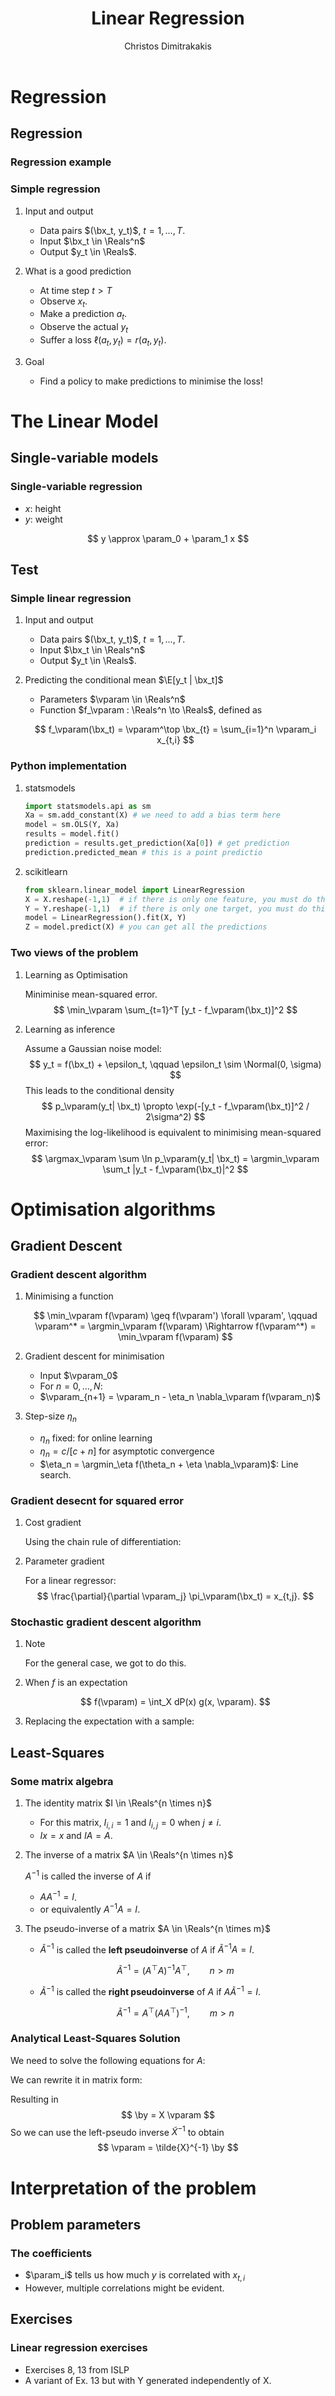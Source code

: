 #+TITLE: Linear Regression
#+AUTHOR: Christos Dimitrakakis
#+EMAIL:christos.dimitrakakis@unine.ch
#+LaTeX_HEADER: \usepackage{tikz}
#+LaTeX_HEADER: \usepackage{amsmath}
#+LaTeX_HEADER: \usepackage{amssymb}
#+LaTeX_HEADER: \usepackage{isomath}
#+LaTeX_HEADER: \newcommand \E {\mathop{\mbox{\ensuremath{\mathbb{E}}}}\nolimits}
#+LaTeX_HEADER: \newcommand \Var {\mathop{\mbox{\ensuremath{\mathbb{V}}}}\nolimits}
#+LaTeX_HEADER: \newcommand \Bias {\mathop{\mbox{\ensuremath{\mathbb{B}}}}\nolimits}
#+LaTeX_HEADER: \newcommand\ind[1]{\mathop{\mbox{\ensuremath{\mathbb{I}}}}\left\{#1\right\}}
#+LaTeX_HEADER: \renewcommand \Pr {\mathop{\mbox{\ensuremath{\mathbb{P}}}}\nolimits}
#+LaTeX_HEADER: \DeclareMathOperator*{\argmax}{arg\,max}
#+LaTeX_HEADER: \DeclareMathOperator*{\argmin}{arg\,min}
#+LaTeX_HEADER: \DeclareMathOperator*{\sgn}{sgn}
#+LaTeX_HEADER: \newcommand \defn {\mathrel{\triangleq}}
#+LaTeX_HEADER: \newcommand \Reals {\mathbb{R}}
#+LaTeX_HEADER: \newcommand \Param {B}
#+LaTeX_HEADER: \newcommand \param {\beta}
#+LaTeX_HEADER: \newcommand \vparam {\vectorsym{\beta}}
#+LaTeX_HEADER: \newcommand \mparam {\matrixsym{B}}
#+LaTeX_HEADER: \newcommand \bW {\matrixsym{W}}
#+LaTeX_HEADER: \newcommand \bw {\vectorsym{w}}
#+LaTeX_HEADER: \newcommand \wi {\vectorsym{w}_i}
#+LaTeX_HEADER: \newcommand \wij {w_{i,j}}
#+LaTeX_HEADER: \newcommand \bA {\matrixsym{A}}
#+LaTeX_HEADER: \newcommand \ai {\vectorsym{a}_i}
#+LaTeX_HEADER: \newcommand \aij {a_{i,j}}
#+LaTeX_HEADER: \newcommand \bx {\vectorsym{x}}
#+LaTeX_HEADER: \newcommand \by {\vectorsym{y}}
#+LaTeX_HEADER: \newcommand \bel {\beta}
#+LaTeX_HEADER: \newcommand \Ber {\textrm{Bernoulli}}
#+LaTeX_HEADER: \newcommand \Beta {\textrm{Beta}}
#+LaTeX_HEADER: \newcommand \Normal {\textrm{Normal}}
#+LaTeX_CLASS_OPTIONS: [smaller]
#+COLUMNS: %40ITEM %10BEAMER_env(Env) %9BEAMER_envargs(Env Args) %4BEAMER_col(Col) %10BEAMER_extra(Extra)
#+TAGS: activity advanced definition exercise homework project example theory code
#+OPTIONS:   H:3
* Regression
** Regression
*** Regression example

*** Simple regression
**** Input and output
- Data pairs $(\bx_t, y_t)$, $t = 1, \ldots, T$.
- Input $\bx_t \in \Reals^n$
- Output $y_t \in \Reals$.
**** What is a good prediction
- At time step $t > T$
- Observe $x_t$.
- Make a prediction $a_t$.
- Observe the actual $y_t$
- Suffer a loss $\ell(a_t, y_t) = r(a_t, y_t)$.
**** Goal
- Find a policy to make predictions to minimise the loss!

* The Linear Model
** Single-variable models
*** Single-variable regression
- $x$: height
- $y$: weight
\[
y \approx \param_0 + \param_1 x
\]

** Test
*** Simple linear regression
**** Input and output
- Data pairs $(\bx_t, y_t)$, $t = 1, \ldots, T$.
- Input $\bx_t \in \Reals^n$
- Output $y_t \in \Reals$.
**** Predicting the conditional mean $\E[y_t | \bx_t]$
- Parameters $\vparam \in \Reals^n$
- Function $f_\vparam : \Reals^n \to \Reals$, defined as
\[
f_\vparam(\bx_t) = \vparam^\top \bx_{t} = \sum_{i=1}^n \vparam_i x_{t,i}
\]

*** Python implementation
**** statsmodels
#+BEGIN_SRC python
import statsmodels.api as sm
Xa = sm.add_constant(X) # we need to add a bias term here
model = sm.OLS(Y, Xa)
results = model.fit() 
prediction = results.get_prediction(Xa[0]) # get prediction
prediction.predicted_mean # this is a point predictio
#+END_SRC

**** scikitlearn 
#+BEGIN_SRC python
from sklearn.linear_model import LinearRegression
X = X.reshape(-1,1)  # if there is only one feature, you must do this ...
Y = Y.reshape(-1,1)  # if there is only one target, you must do this ...
model = LinearRegression().fit(X, Y) 
Z = model.predict(X) # you can get all the predictions

#+END_SRC


***  Two views of the problem

**** Learning as Optimisation 
Miniminise mean-squared error.
\[
\min_\vparam \sum_{t=1}^T [y_t - f_\vparam(\bx_t)]^2
\]
**** Learning as inference
Assume a Gaussian noise model:
\[
y_t = f(\bx_t) + \epsilon_t,  \qquad \epsilon_t \sim \Normal(0, \sigma)
\]
This leads to the conditional density
\[
p_\vparam(y_t| \bx_t) 
\propto
\exp(-[y_t - f_\vparam(\bx_t)]^2 / 2\sigma^2)
\]
Maximising the log-likelihood is equivalent to minimising mean-squared error:
\[
\argmax_\vparam \sum \ln p_\vparam(y_t| \bx_t) = \argmin_\vparam \sum_t |y_t - f_\vparam(\bx_t)|^2
\]
* Optimisation algorithms
** Gradient Descent
*** Gradient descent algorithm
**** Minimising a function
\[
\min_\vparam f(\vparam) \geq f(\vparam') \forall \vparam',
\qquad \vparam^* = \argmin_\vparam f(\vparam) \Rightarrow f(\vparam^*) = \min_\vparam f(\vparam)
\]
**** Gradient descent for minimisation
- Input $\vparam_0$
- For $n = 0, \ldots, N$:
- $\vparam_{n+1} = \vparam_n - \eta_n \nabla_\vparam f(\vparam_n)$
**** Step-size $\eta_n$
- $\eta_n$ fixed: for online learning
- $\eta_n = c/[c + n]$ for asymptotic convergence
- $\eta_n = \argmin_\eta f(\theta_n + \eta \nabla_\vparam)$: Line search.

*** Gradient desecnt for squared error
**** Cost gradient
Using the chain rule of differentiation:
\begin{align*}
\nabla_\vparam \ell(\vparam)
&= \nabla \sum_{t=1}^T [y_t - \pi_\vparam(\bx_t)]^2
\\
&= \sum_{t=1}^T \nabla [y_t - \pi_\vparam(\bx_t)]^2
\\
&= \sum_{t=1}^T 2 [y_t - \pi_\vparam(\bx_t)] [- \nabla \pi_\vparam(\bx_t)]^2
\end{align*}
**** Parameter gradient
For a linear regressor:
\[
\frac{\partial}{\partial \vparam_j} \pi_\vparam(\bx_t) = x_{t,j}.
\]

*** Stochastic gradient descent algorithm
**** Note
 :PROPERTIES:
 :BEAMER_ENV: note
 :END:
For the general case, we got to do this.

**** When $f$ is an expectation
\[
f(\vparam) = \int_X dP(x) g(x, \vparam).
\]
**** Replacing the expectation with a sample:
\begin{align*}
\nabla f(\vparam)
&= \int_X dP(x) \nabla g(x, \vparam)\\
&\approx \frac{1}{K} \sum_{k=1}^K \nabla g(x^{(k)}, \vparam), && x^{(k)} \sim P.
\end{align*}

** Least-Squares
*** Some matrix algebra
**** The identity matrix $I \in \Reals^{n \times n}$
- For this matrix, $I_{i,i} = 1$ and $I_{i,j} = 0$ when $j \neq i$.
- $Ix = x$ and $IA = A$.

**** The inverse of a matrix $A \in \Reals^{n \times n}$
$A^{-1}$ is called the inverse of $A$ if
- $A A^{-1} = I$.
- or equivalently $A^{-1} A = I$.

**** The pseudo-inverse of a matrix $A \in \Reals^{n \times m}$
- $\tilde{A}^{-1}$ is called the *left pseudoinverse* of $A$ if $\tilde{A}^{-1} A = I$.
\[
\tilde{A}^{-1} = (A^\top A)^{-1} A^\top, \qquad n > m
\]
- $\tilde{A}^{-1}$ is called the *right pseudoinverse* of $A$ if $A \tilde{A}^{-1} = I$.
\[
\tilde{A}^{-1} =  A^\top (AA^\top)^{-1}, \qquad m > n
\]

*** Analytical Least-Squares Solution
We need to solve the following equations for $A$:
\begin{equation*}
\begin{matrix}
y_1 &= \bx_1^\top \vparam\\
\cdots & \cdots\\
y_t &= \bx_t^\top \vparam\\
\cdots & \cdots\\
y_T &= \bx_T^\top \vparam
\end{matrix}
\end{equation*}
We can rewrite it in matrix form:
\begin{equation*}
\begin{pmatrix}
y_1\\
\vdots\\
y_t\\
\vdots\\
y_T
\end{pmatrix}
= 
\begin{pmatrix}
\bx_1^\top\\
\vdots\\
\bx_t^\top\\
\vdots\\
\bx_T^\top
\end{pmatrix}
\vparam
\end{equation*}
Resulting in 
\[
\by = X \vparam
\]
So we can use the left-pseudo inverse $\tilde{X}^{-1}$ to obtain
\[
\vparam = \tilde{X}^{-1} \by
\]

* Interpretation of the problem
** Problem parameters
*** The coefficients
- $\param_i$ tells us how much $y$ is correlated with $x_{t,i}$
- However, multiple correlations might be evident.
** Exercises
*** Linear regression exercises
- Exercises 8, 13 from ISLP
- A variant of Ex. 13 but with Y generated independently of X.



